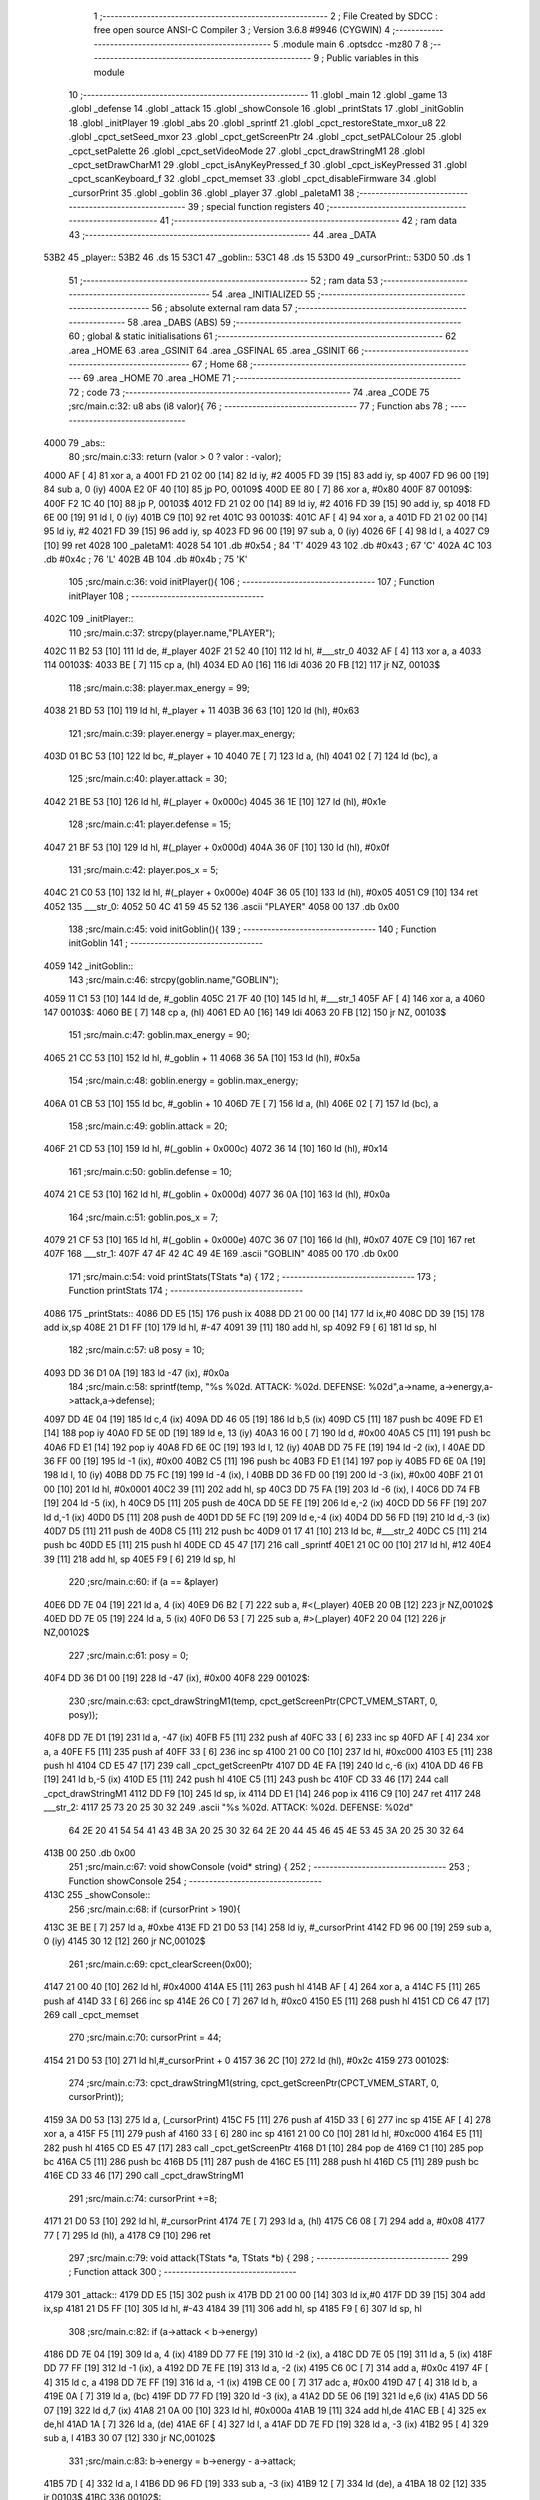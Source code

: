                               1 ;--------------------------------------------------------
                              2 ; File Created by SDCC : free open source ANSI-C Compiler
                              3 ; Version 3.6.8 #9946 (CYGWIN)
                              4 ;--------------------------------------------------------
                              5 	.module main
                              6 	.optsdcc -mz80
                              7 	
                              8 ;--------------------------------------------------------
                              9 ; Public variables in this module
                             10 ;--------------------------------------------------------
                             11 	.globl _main
                             12 	.globl _game
                             13 	.globl _defense
                             14 	.globl _attack
                             15 	.globl _showConsole
                             16 	.globl _printStats
                             17 	.globl _initGoblin
                             18 	.globl _initPlayer
                             19 	.globl _abs
                             20 	.globl _sprintf
                             21 	.globl _cpct_restoreState_mxor_u8
                             22 	.globl _cpct_setSeed_mxor
                             23 	.globl _cpct_getScreenPtr
                             24 	.globl _cpct_setPALColour
                             25 	.globl _cpct_setPalette
                             26 	.globl _cpct_setVideoMode
                             27 	.globl _cpct_drawStringM1
                             28 	.globl _cpct_setDrawCharM1
                             29 	.globl _cpct_isAnyKeyPressed_f
                             30 	.globl _cpct_isKeyPressed
                             31 	.globl _cpct_scanKeyboard_f
                             32 	.globl _cpct_memset
                             33 	.globl _cpct_disableFirmware
                             34 	.globl _cursorPrint
                             35 	.globl _goblin
                             36 	.globl _player
                             37 	.globl _paletaM1
                             38 ;--------------------------------------------------------
                             39 ; special function registers
                             40 ;--------------------------------------------------------
                             41 ;--------------------------------------------------------
                             42 ; ram data
                             43 ;--------------------------------------------------------
                             44 	.area _DATA
   53B2                      45 _player::
   53B2                      46 	.ds 15
   53C1                      47 _goblin::
   53C1                      48 	.ds 15
   53D0                      49 _cursorPrint::
   53D0                      50 	.ds 1
                             51 ;--------------------------------------------------------
                             52 ; ram data
                             53 ;--------------------------------------------------------
                             54 	.area _INITIALIZED
                             55 ;--------------------------------------------------------
                             56 ; absolute external ram data
                             57 ;--------------------------------------------------------
                             58 	.area _DABS (ABS)
                             59 ;--------------------------------------------------------
                             60 ; global & static initialisations
                             61 ;--------------------------------------------------------
                             62 	.area _HOME
                             63 	.area _GSINIT
                             64 	.area _GSFINAL
                             65 	.area _GSINIT
                             66 ;--------------------------------------------------------
                             67 ; Home
                             68 ;--------------------------------------------------------
                             69 	.area _HOME
                             70 	.area _HOME
                             71 ;--------------------------------------------------------
                             72 ; code
                             73 ;--------------------------------------------------------
                             74 	.area _CODE
                             75 ;src/main.c:32: u8 abs (i8 valor){
                             76 ;	---------------------------------
                             77 ; Function abs
                             78 ; ---------------------------------
   4000                      79 _abs::
                             80 ;src/main.c:33: return (valor > 0 ? valor : -valor);
   4000 AF            [ 4]   81 	xor	a, a
   4001 FD 21 02 00   [14]   82 	ld	iy, #2
   4005 FD 39         [15]   83 	add	iy, sp
   4007 FD 96 00      [19]   84 	sub	a, 0 (iy)
   400A E2 0F 40      [10]   85 	jp	PO, 00109$
   400D EE 80         [ 7]   86 	xor	a, #0x80
   400F                      87 00109$:
   400F F2 1C 40      [10]   88 	jp	P, 00103$
   4012 FD 21 02 00   [14]   89 	ld	iy, #2
   4016 FD 39         [15]   90 	add	iy, sp
   4018 FD 6E 00      [19]   91 	ld	l, 0 (iy)
   401B C9            [10]   92 	ret
   401C                      93 00103$:
   401C AF            [ 4]   94 	xor	a, a
   401D FD 21 02 00   [14]   95 	ld	iy, #2
   4021 FD 39         [15]   96 	add	iy, sp
   4023 FD 96 00      [19]   97 	sub	a, 0 (iy)
   4026 6F            [ 4]   98 	ld	l, a
   4027 C9            [10]   99 	ret
   4028                     100 _paletaM1:
   4028 54                  101 	.db #0x54	; 84	'T'
   4029 43                  102 	.db #0x43	; 67	'C'
   402A 4C                  103 	.db #0x4c	; 76	'L'
   402B 4B                  104 	.db #0x4b	; 75	'K'
                            105 ;src/main.c:36: void initPlayer(){
                            106 ;	---------------------------------
                            107 ; Function initPlayer
                            108 ; ---------------------------------
   402C                     109 _initPlayer::
                            110 ;src/main.c:37: strcpy(player.name,"PLAYER");
   402C 11 B2 53      [10]  111 	ld	de, #_player
   402F 21 52 40      [10]  112 	ld	hl, #___str_0
   4032 AF            [ 4]  113 	xor	a, a
   4033                     114 00103$:
   4033 BE            [ 7]  115 	cp	a, (hl)
   4034 ED A0         [16]  116 	ldi
   4036 20 FB         [12]  117 	jr	NZ, 00103$
                            118 ;src/main.c:38: player.max_energy = 99;
   4038 21 BD 53      [10]  119 	ld	hl, #_player + 11
   403B 36 63         [10]  120 	ld	(hl), #0x63
                            121 ;src/main.c:39: player.energy = player.max_energy;
   403D 01 BC 53      [10]  122 	ld	bc, #_player + 10
   4040 7E            [ 7]  123 	ld	a, (hl)
   4041 02            [ 7]  124 	ld	(bc), a
                            125 ;src/main.c:40: player.attack = 30;
   4042 21 BE 53      [10]  126 	ld	hl, #(_player + 0x000c)
   4045 36 1E         [10]  127 	ld	(hl), #0x1e
                            128 ;src/main.c:41: player.defense = 15;
   4047 21 BF 53      [10]  129 	ld	hl, #(_player + 0x000d)
   404A 36 0F         [10]  130 	ld	(hl), #0x0f
                            131 ;src/main.c:42: player.pos_x = 5;
   404C 21 C0 53      [10]  132 	ld	hl, #(_player + 0x000e)
   404F 36 05         [10]  133 	ld	(hl), #0x05
   4051 C9            [10]  134 	ret
   4052                     135 ___str_0:
   4052 50 4C 41 59 45 52   136 	.ascii "PLAYER"
   4058 00                  137 	.db 0x00
                            138 ;src/main.c:45: void initGoblin(){
                            139 ;	---------------------------------
                            140 ; Function initGoblin
                            141 ; ---------------------------------
   4059                     142 _initGoblin::
                            143 ;src/main.c:46: strcpy(goblin.name,"GOBLIN");
   4059 11 C1 53      [10]  144 	ld	de, #_goblin
   405C 21 7F 40      [10]  145 	ld	hl, #___str_1
   405F AF            [ 4]  146 	xor	a, a
   4060                     147 00103$:
   4060 BE            [ 7]  148 	cp	a, (hl)
   4061 ED A0         [16]  149 	ldi
   4063 20 FB         [12]  150 	jr	NZ, 00103$
                            151 ;src/main.c:47: goblin.max_energy = 90;
   4065 21 CC 53      [10]  152 	ld	hl, #_goblin + 11
   4068 36 5A         [10]  153 	ld	(hl), #0x5a
                            154 ;src/main.c:48: goblin.energy = goblin.max_energy;
   406A 01 CB 53      [10]  155 	ld	bc, #_goblin + 10
   406D 7E            [ 7]  156 	ld	a, (hl)
   406E 02            [ 7]  157 	ld	(bc), a
                            158 ;src/main.c:49: goblin.attack = 20;
   406F 21 CD 53      [10]  159 	ld	hl, #(_goblin + 0x000c)
   4072 36 14         [10]  160 	ld	(hl), #0x14
                            161 ;src/main.c:50: goblin.defense = 10;
   4074 21 CE 53      [10]  162 	ld	hl, #(_goblin + 0x000d)
   4077 36 0A         [10]  163 	ld	(hl), #0x0a
                            164 ;src/main.c:51: goblin.pos_x = 7;
   4079 21 CF 53      [10]  165 	ld	hl, #(_goblin + 0x000e)
   407C 36 07         [10]  166 	ld	(hl), #0x07
   407E C9            [10]  167 	ret
   407F                     168 ___str_1:
   407F 47 4F 42 4C 49 4E   169 	.ascii "GOBLIN"
   4085 00                  170 	.db 0x00
                            171 ;src/main.c:54: void printStats(TStats *a) {
                            172 ;	---------------------------------
                            173 ; Function printStats
                            174 ; ---------------------------------
   4086                     175 _printStats::
   4086 DD E5         [15]  176 	push	ix
   4088 DD 21 00 00   [14]  177 	ld	ix,#0
   408C DD 39         [15]  178 	add	ix,sp
   408E 21 D1 FF      [10]  179 	ld	hl, #-47
   4091 39            [11]  180 	add	hl, sp
   4092 F9            [ 6]  181 	ld	sp, hl
                            182 ;src/main.c:57: u8 posy = 10;
   4093 DD 36 D1 0A   [19]  183 	ld	-47 (ix), #0x0a
                            184 ;src/main.c:58: sprintf(temp, "%s %02d. ATTACK: %02d. DEFENSE: %02d",a->name, a->energy,a->attack,a->defense);
   4097 DD 4E 04      [19]  185 	ld	c,4 (ix)
   409A DD 46 05      [19]  186 	ld	b,5 (ix)
   409D C5            [11]  187 	push	bc
   409E FD E1         [14]  188 	pop	iy
   40A0 FD 5E 0D      [19]  189 	ld	e, 13 (iy)
   40A3 16 00         [ 7]  190 	ld	d, #0x00
   40A5 C5            [11]  191 	push	bc
   40A6 FD E1         [14]  192 	pop	iy
   40A8 FD 6E 0C      [19]  193 	ld	l, 12 (iy)
   40AB DD 75 FE      [19]  194 	ld	-2 (ix), l
   40AE DD 36 FF 00   [19]  195 	ld	-1 (ix), #0x00
   40B2 C5            [11]  196 	push	bc
   40B3 FD E1         [14]  197 	pop	iy
   40B5 FD 6E 0A      [19]  198 	ld	l, 10 (iy)
   40B8 DD 75 FC      [19]  199 	ld	-4 (ix), l
   40BB DD 36 FD 00   [19]  200 	ld	-3 (ix), #0x00
   40BF 21 01 00      [10]  201 	ld	hl, #0x0001
   40C2 39            [11]  202 	add	hl, sp
   40C3 DD 75 FA      [19]  203 	ld	-6 (ix), l
   40C6 DD 74 FB      [19]  204 	ld	-5 (ix), h
   40C9 D5            [11]  205 	push	de
   40CA DD 5E FE      [19]  206 	ld	e,-2 (ix)
   40CD DD 56 FF      [19]  207 	ld	d,-1 (ix)
   40D0 D5            [11]  208 	push	de
   40D1 DD 5E FC      [19]  209 	ld	e,-4 (ix)
   40D4 DD 56 FD      [19]  210 	ld	d,-3 (ix)
   40D7 D5            [11]  211 	push	de
   40D8 C5            [11]  212 	push	bc
   40D9 01 17 41      [10]  213 	ld	bc, #___str_2
   40DC C5            [11]  214 	push	bc
   40DD E5            [11]  215 	push	hl
   40DE CD 45 47      [17]  216 	call	_sprintf
   40E1 21 0C 00      [10]  217 	ld	hl, #12
   40E4 39            [11]  218 	add	hl, sp
   40E5 F9            [ 6]  219 	ld	sp, hl
                            220 ;src/main.c:60: if (a == &player) 
   40E6 DD 7E 04      [19]  221 	ld	a, 4 (ix)
   40E9 D6 B2         [ 7]  222 	sub	a, #<(_player)
   40EB 20 0B         [12]  223 	jr	NZ,00102$
   40ED DD 7E 05      [19]  224 	ld	a, 5 (ix)
   40F0 D6 53         [ 7]  225 	sub	a, #>(_player)
   40F2 20 04         [12]  226 	jr	NZ,00102$
                            227 ;src/main.c:61: posy = 0;
   40F4 DD 36 D1 00   [19]  228 	ld	-47 (ix), #0x00
   40F8                     229 00102$:
                            230 ;src/main.c:63: cpct_drawStringM1(temp, cpct_getScreenPtr(CPCT_VMEM_START, 0, posy));
   40F8 DD 7E D1      [19]  231 	ld	a, -47 (ix)
   40FB F5            [11]  232 	push	af
   40FC 33            [ 6]  233 	inc	sp
   40FD AF            [ 4]  234 	xor	a, a
   40FE F5            [11]  235 	push	af
   40FF 33            [ 6]  236 	inc	sp
   4100 21 00 C0      [10]  237 	ld	hl, #0xc000
   4103 E5            [11]  238 	push	hl
   4104 CD E5 47      [17]  239 	call	_cpct_getScreenPtr
   4107 DD 4E FA      [19]  240 	ld	c,-6 (ix)
   410A DD 46 FB      [19]  241 	ld	b,-5 (ix)
   410D E5            [11]  242 	push	hl
   410E C5            [11]  243 	push	bc
   410F CD 33 46      [17]  244 	call	_cpct_drawStringM1
   4112 DD F9         [10]  245 	ld	sp, ix
   4114 DD E1         [14]  246 	pop	ix
   4116 C9            [10]  247 	ret
   4117                     248 ___str_2:
   4117 25 73 20 25 30 32   249 	.ascii "%s %02d. ATTACK: %02d. DEFENSE: %02d"
        64 2E 20 41 54 54
        41 43 4B 3A 20 25
        30 32 64 2E 20 44
        45 46 45 4E 53 45
        3A 20 25 30 32 64
   413B 00                  250 	.db 0x00
                            251 ;src/main.c:67: void showConsole  (void* string) {
                            252 ;	---------------------------------
                            253 ; Function showConsole
                            254 ; ---------------------------------
   413C                     255 _showConsole::
                            256 ;src/main.c:68: if (cursorPrint > 190){
   413C 3E BE         [ 7]  257 	ld	a, #0xbe
   413E FD 21 D0 53   [14]  258 	ld	iy, #_cursorPrint
   4142 FD 96 00      [19]  259 	sub	a, 0 (iy)
   4145 30 12         [12]  260 	jr	NC,00102$
                            261 ;src/main.c:69: cpct_clearScreen(0x00);
   4147 21 00 40      [10]  262 	ld	hl, #0x4000
   414A E5            [11]  263 	push	hl
   414B AF            [ 4]  264 	xor	a, a
   414C F5            [11]  265 	push	af
   414D 33            [ 6]  266 	inc	sp
   414E 26 C0         [ 7]  267 	ld	h, #0xc0
   4150 E5            [11]  268 	push	hl
   4151 CD C6 47      [17]  269 	call	_cpct_memset
                            270 ;src/main.c:70: cursorPrint = 44;
   4154 21 D0 53      [10]  271 	ld	hl,#_cursorPrint + 0
   4157 36 2C         [10]  272 	ld	(hl), #0x2c
   4159                     273 00102$:
                            274 ;src/main.c:73: cpct_drawStringM1(string, cpct_getScreenPtr(CPCT_VMEM_START, 0, cursorPrint));
   4159 3A D0 53      [13]  275 	ld	a, (_cursorPrint)
   415C F5            [11]  276 	push	af
   415D 33            [ 6]  277 	inc	sp
   415E AF            [ 4]  278 	xor	a, a
   415F F5            [11]  279 	push	af
   4160 33            [ 6]  280 	inc	sp
   4161 21 00 C0      [10]  281 	ld	hl, #0xc000
   4164 E5            [11]  282 	push	hl
   4165 CD E5 47      [17]  283 	call	_cpct_getScreenPtr
   4168 D1            [10]  284 	pop	de
   4169 C1            [10]  285 	pop	bc
   416A C5            [11]  286 	push	bc
   416B D5            [11]  287 	push	de
   416C E5            [11]  288 	push	hl
   416D C5            [11]  289 	push	bc
   416E CD 33 46      [17]  290 	call	_cpct_drawStringM1
                            291 ;src/main.c:74: cursorPrint +=8;
   4171 21 D0 53      [10]  292 	ld	hl, #_cursorPrint
   4174 7E            [ 7]  293 	ld	a, (hl)
   4175 C6 08         [ 7]  294 	add	a, #0x08
   4177 77            [ 7]  295 	ld	(hl), a
   4178 C9            [10]  296 	ret
                            297 ;src/main.c:79: void attack(TStats *a, TStats *b) {
                            298 ;	---------------------------------
                            299 ; Function attack
                            300 ; ---------------------------------
   4179                     301 _attack::
   4179 DD E5         [15]  302 	push	ix
   417B DD 21 00 00   [14]  303 	ld	ix,#0
   417F DD 39         [15]  304 	add	ix,sp
   4181 21 D5 FF      [10]  305 	ld	hl, #-43
   4184 39            [11]  306 	add	hl, sp
   4185 F9            [ 6]  307 	ld	sp, hl
                            308 ;src/main.c:82: if (a->attack < b->energy) 
   4186 DD 7E 04      [19]  309 	ld	a, 4 (ix)
   4189 DD 77 FE      [19]  310 	ld	-2 (ix), a
   418C DD 7E 05      [19]  311 	ld	a, 5 (ix)
   418F DD 77 FF      [19]  312 	ld	-1 (ix), a
   4192 DD 7E FE      [19]  313 	ld	a, -2 (ix)
   4195 C6 0C         [ 7]  314 	add	a, #0x0c
   4197 4F            [ 4]  315 	ld	c, a
   4198 DD 7E FF      [19]  316 	ld	a, -1 (ix)
   419B CE 00         [ 7]  317 	adc	a, #0x00
   419D 47            [ 4]  318 	ld	b, a
   419E 0A            [ 7]  319 	ld	a, (bc)
   419F DD 77 FD      [19]  320 	ld	-3 (ix), a
   41A2 DD 5E 06      [19]  321 	ld	e,6 (ix)
   41A5 DD 56 07      [19]  322 	ld	d,7 (ix)
   41A8 21 0A 00      [10]  323 	ld	hl, #0x000a
   41AB 19            [11]  324 	add	hl,de
   41AC EB            [ 4]  325 	ex	de,hl
   41AD 1A            [ 7]  326 	ld	a, (de)
   41AE 6F            [ 4]  327 	ld	l, a
   41AF DD 7E FD      [19]  328 	ld	a, -3 (ix)
   41B2 95            [ 4]  329 	sub	a, l
   41B3 30 07         [12]  330 	jr	NC,00102$
                            331 ;src/main.c:83: b->energy = b->energy - a->attack;
   41B5 7D            [ 4]  332 	ld	a, l
   41B6 DD 96 FD      [19]  333 	sub	a, -3 (ix)
   41B9 12            [ 7]  334 	ld	(de), a
   41BA 18 02         [12]  335 	jr	00103$
   41BC                     336 00102$:
                            337 ;src/main.c:85: b->energy = 0;
   41BC AF            [ 4]  338 	xor	a, a
   41BD 12            [ 7]  339 	ld	(de), a
   41BE                     340 00103$:
                            341 ;src/main.c:87: sprintf(temp, "%s attacks %02d.",a->name, a->attack);
   41BE 0A            [ 7]  342 	ld	a, (bc)
   41BF 4F            [ 4]  343 	ld	c, a
   41C0 06 00         [ 7]  344 	ld	b, #0x00
   41C2 21 00 00      [10]  345 	ld	hl, #0x0000
   41C5 39            [11]  346 	add	hl, sp
   41C6 5D            [ 4]  347 	ld	e, l
   41C7 54            [ 4]  348 	ld	d, h
   41C8 E5            [11]  349 	push	hl
   41C9 C5            [11]  350 	push	bc
   41CA DD 4E FE      [19]  351 	ld	c,-2 (ix)
   41CD DD 46 FF      [19]  352 	ld	b,-1 (ix)
   41D0 C5            [11]  353 	push	bc
   41D1 01 F4 41      [10]  354 	ld	bc, #___str_3
   41D4 C5            [11]  355 	push	bc
   41D5 D5            [11]  356 	push	de
   41D6 CD 45 47      [17]  357 	call	_sprintf
   41D9 21 08 00      [10]  358 	ld	hl, #8
   41DC 39            [11]  359 	add	hl, sp
   41DD F9            [ 6]  360 	ld	sp, hl
   41DE 01 02 00      [10]  361 	ld	bc, #0x0002
   41E1 C5            [11]  362 	push	bc
   41E2 CD 05 48      [17]  363 	call	_cpct_setDrawCharM1
   41E5 CD 3C 41      [17]  364 	call	_showConsole
                            365 ;src/main.c:91: cpct_setDrawCharM1(3, 0);
   41E8 21 03 00      [10]  366 	ld	hl, #0x0003
   41EB E3            [19]  367 	ex	(sp),hl
   41EC CD 05 48      [17]  368 	call	_cpct_setDrawCharM1
   41EF DD F9         [10]  369 	ld	sp, ix
   41F1 DD E1         [14]  370 	pop	ix
   41F3 C9            [10]  371 	ret
   41F4                     372 ___str_3:
   41F4 25 73 20 61 74 74   373 	.ascii "%s attacks %02d."
        61 63 6B 73 20 25
        30 32 64 2E
   4204 00                  374 	.db 0x00
                            375 ;src/main.c:94: void defense(TStats *a) {
                            376 ;	---------------------------------
                            377 ; Function defense
                            378 ; ---------------------------------
   4205                     379 _defense::
   4205 DD E5         [15]  380 	push	ix
   4207 DD 21 00 00   [14]  381 	ld	ix,#0
   420B DD 39         [15]  382 	add	ix,sp
   420D 21 D5 FF      [10]  383 	ld	hl, #-43
   4210 39            [11]  384 	add	hl, sp
   4211 F9            [ 6]  385 	ld	sp, hl
                            386 ;src/main.c:97: healed = 0;
   4212 DD 36 D5 00   [19]  387 	ld	-43 (ix), #0x00
                            388 ;src/main.c:98: if (a->energy + a->defense < a->max_energy)
   4216 DD 4E 04      [19]  389 	ld	c,4 (ix)
   4219 DD 46 05      [19]  390 	ld	b,5 (ix)
   421C FD 21 0A 00   [14]  391 	ld	iy, #0x000a
   4220 FD 09         [15]  392 	add	iy, bc
   4222 FD 7E 00      [19]  393 	ld	a, 0 (iy)
   4225 DD 77 FF      [19]  394 	ld	-1 (ix), a
   4228 5F            [ 4]  395 	ld	e, a
   4229 16 00         [ 7]  396 	ld	d, #0x00
   422B 69            [ 4]  397 	ld	l, c
   422C 60            [ 4]  398 	ld	h, b
   422D C5            [11]  399 	push	bc
   422E 01 0D 00      [10]  400 	ld	bc, #0x000d
   4231 09            [11]  401 	add	hl, bc
   4232 C1            [10]  402 	pop	bc
   4233 7E            [ 7]  403 	ld	a, (hl)
   4234 DD 77 FE      [19]  404 	ld	-2 (ix), a
   4237 6F            [ 4]  405 	ld	l, a
   4238 26 00         [ 7]  406 	ld	h, #0x00
   423A 19            [11]  407 	add	hl,de
   423B EB            [ 4]  408 	ex	de,hl
   423C 69            [ 4]  409 	ld	l, c
   423D 60            [ 4]  410 	ld	h, b
   423E C5            [11]  411 	push	bc
   423F 01 0B 00      [10]  412 	ld	bc, #0x000b
   4242 09            [11]  413 	add	hl, bc
   4243 C1            [10]  414 	pop	bc
   4244 6E            [ 7]  415 	ld	l, (hl)
   4245 26 00         [ 7]  416 	ld	h, #0x00
   4247 7B            [ 4]  417 	ld	a, e
   4248 95            [ 4]  418 	sub	a, l
   4249 7A            [ 4]  419 	ld	a, d
   424A 9C            [ 4]  420 	sbc	a, h
   424B E2 50 42      [10]  421 	jp	PO, 00109$
   424E EE 80         [ 7]  422 	xor	a, #0x80
   4250                     423 00109$:
   4250 F2 59 42      [10]  424 	jp	P, 00102$
                            425 ;src/main.c:99: healed = a->defense;
   4253 DD 5E FE      [19]  426 	ld	e, -2 (ix)
   4256 DD 73 D5      [19]  427 	ld	-43 (ix), e
   4259                     428 00102$:
                            429 ;src/main.c:101: a->energy = a->energy + healed;
   4259 DD 7E FF      [19]  430 	ld	a, -1 (ix)
   425C DD 86 D5      [19]  431 	add	a, -43 (ix)
   425F FD 77 00      [19]  432 	ld	0 (iy), a
                            433 ;src/main.c:103: sprintf(temp, "%s heals %02d.",a->name, healed);
   4262 DD 5E D5      [19]  434 	ld	e, -43 (ix)
   4265 16 00         [ 7]  435 	ld	d, #0x00
   4267 21 01 00      [10]  436 	ld	hl, #0x0001
   426A 39            [11]  437 	add	hl, sp
   426B E5            [11]  438 	push	hl
   426C FD E1         [14]  439 	pop	iy
   426E E5            [11]  440 	push	hl
   426F D5            [11]  441 	push	de
   4270 C5            [11]  442 	push	bc
   4271 01 95 42      [10]  443 	ld	bc, #___str_4
   4274 C5            [11]  444 	push	bc
   4275 FD E5         [15]  445 	push	iy
   4277 CD 45 47      [17]  446 	call	_sprintf
   427A 21 08 00      [10]  447 	ld	hl, #8
   427D 39            [11]  448 	add	hl, sp
   427E F9            [ 6]  449 	ld	sp, hl
   427F 01 01 00      [10]  450 	ld	bc, #0x0001
   4282 C5            [11]  451 	push	bc
   4283 CD 05 48      [17]  452 	call	_cpct_setDrawCharM1
   4286 CD 3C 41      [17]  453 	call	_showConsole
                            454 ;src/main.c:107: cpct_setDrawCharM1(3, 0);
   4289 21 03 00      [10]  455 	ld	hl, #0x0003
   428C E3            [19]  456 	ex	(sp),hl
   428D CD 05 48      [17]  457 	call	_cpct_setDrawCharM1
   4290 DD F9         [10]  458 	ld	sp, ix
   4292 DD E1         [14]  459 	pop	ix
   4294 C9            [10]  460 	ret
   4295                     461 ___str_4:
   4295 25 73 20 68 65 61   462 	.ascii "%s heals %02d."
        6C 73 20 25 30 32
        64 2E
   42A3 00                  463 	.db 0x00
                            464 ;src/main.c:111: void game(){
                            465 ;	---------------------------------
                            466 ; Function game
                            467 ; ---------------------------------
   42A4                     468 _game::
   42A4 DD E5         [15]  469 	push	ix
   42A6 DD 21 00 00   [14]  470 	ld	ix,#0
   42AA DD 39         [15]  471 	add	ix,sp
   42AC 3B            [ 6]  472 	dec	sp
                            473 ;src/main.c:112: while (player.energy) {
   42AD                     474 00134$:
   42AD 3A BC 53      [13]  475 	ld	a,(#(_player + 0x000a) + 0)
   42B0 B7            [ 4]  476 	or	a, a
   42B1 CA 5C 44      [10]  477 	jp	Z, 00137$
                            478 ;src/main.c:113: cpct_clearScreen(0x00);
   42B4 21 00 40      [10]  479 	ld	hl, #0x4000
   42B7 E5            [11]  480 	push	hl
   42B8 AF            [ 4]  481 	xor	a, a
   42B9 F5            [11]  482 	push	af
   42BA 33            [ 6]  483 	inc	sp
   42BB 26 C0         [ 7]  484 	ld	h, #0xc0
   42BD E5            [11]  485 	push	hl
   42BE CD C6 47      [17]  486 	call	_cpct_memset
                            487 ;src/main.c:114: cursorPrint = 44;
   42C1 21 D0 53      [10]  488 	ld	hl,#_cursorPrint + 0
   42C4 36 2C         [10]  489 	ld	(hl), #0x2c
                            490 ;src/main.c:115: if (!goblin.energy) {
   42C6 3A CB 53      [13]  491 	ld	a, (#(_goblin + 0x000a) + 0)
   42C9 B7            [ 4]  492 	or	a, a
   42CA 20 0B         [12]  493 	jr	NZ,00102$
                            494 ;src/main.c:116: initGoblin();
   42CC CD 59 40      [17]  495 	call	_initGoblin
                            496 ;src/main.c:117: showConsole("A GOBLIN APPEARS.");
   42CF 21 60 44      [10]  497 	ld	hl, #___str_5
   42D2 E5            [11]  498 	push	hl
   42D3 CD 3C 41      [17]  499 	call	_showConsole
   42D6 F1            [10]  500 	pop	af
   42D7                     501 00102$:
                            502 ;src/main.c:121: printStats(&player);
   42D7 21 B2 53      [10]  503 	ld	hl, #_player
   42DA E5            [11]  504 	push	hl
   42DB CD 86 40      [17]  505 	call	_printStats
                            506 ;src/main.c:122: printStats(&goblin);
   42DE 21 C1 53      [10]  507 	ld	hl, #_goblin
   42E1 E3            [19]  508 	ex	(sp),hl
   42E2 CD 86 40      [17]  509 	call	_printStats
   42E5 F1            [10]  510 	pop	af
                            511 ;src/main.c:123: cpct_drawStringM1("========================================", cpct_getScreenPtr(CPCT_VMEM_START, 0, 36));
   42E6 21 00 24      [10]  512 	ld	hl, #0x2400
   42E9 E5            [11]  513 	push	hl
   42EA 26 C0         [ 7]  514 	ld	h, #0xc0
   42EC E5            [11]  515 	push	hl
   42ED CD E5 47      [17]  516 	call	_cpct_getScreenPtr
   42F0 E5            [11]  517 	push	hl
   42F1 21 72 44      [10]  518 	ld	hl, #___str_6
   42F4 E5            [11]  519 	push	hl
   42F5 CD 33 46      [17]  520 	call	_cpct_drawStringM1
                            521 ;src/main.c:126: cpct_drawStringM1("@", cpct_getScreenPtr(CPCT_VMEM_START, (player.pos_x)*2, 28));
   42F8 3A C0 53      [13]  522 	ld	a, (#(_player + 0x000e) + 0)
   42FB 87            [ 4]  523 	add	a, a
   42FC 47            [ 4]  524 	ld	b, a
   42FD 3E 1C         [ 7]  525 	ld	a, #0x1c
   42FF F5            [11]  526 	push	af
   4300 33            [ 6]  527 	inc	sp
   4301 C5            [11]  528 	push	bc
   4302 33            [ 6]  529 	inc	sp
   4303 21 00 C0      [10]  530 	ld	hl, #0xc000
   4306 E5            [11]  531 	push	hl
   4307 CD E5 47      [17]  532 	call	_cpct_getScreenPtr
   430A E5            [11]  533 	push	hl
   430B 21 9B 44      [10]  534 	ld	hl, #___str_7
   430E E5            [11]  535 	push	hl
   430F CD 33 46      [17]  536 	call	_cpct_drawStringM1
                            537 ;src/main.c:128: cpct_drawStringM1("G", cpct_getScreenPtr(CPCT_VMEM_START, (goblin.pos_x)*2, 28));
   4312 3A CF 53      [13]  538 	ld	a, (#(_goblin + 0x000e) + 0)
   4315 87            [ 4]  539 	add	a, a
   4316 47            [ 4]  540 	ld	b, a
   4317 3E 1C         [ 7]  541 	ld	a, #0x1c
   4319 F5            [11]  542 	push	af
   431A 33            [ 6]  543 	inc	sp
   431B C5            [11]  544 	push	bc
   431C 33            [ 6]  545 	inc	sp
   431D 21 00 C0      [10]  546 	ld	hl, #0xc000
   4320 E5            [11]  547 	push	hl
   4321 CD E5 47      [17]  548 	call	_cpct_getScreenPtr
   4324 E5            [11]  549 	push	hl
   4325 21 9D 44      [10]  550 	ld	hl, #___str_8
   4328 E5            [11]  551 	push	hl
   4329 CD 33 46      [17]  552 	call	_cpct_drawStringM1
                            553 ;src/main.c:133: showConsole("ACTION (O/P/D)?");
   432C 21 9F 44      [10]  554 	ld	hl, #___str_9
   432F E5            [11]  555 	push	hl
   4330 CD 3C 41      [17]  556 	call	_showConsole
   4333 F1            [10]  557 	pop	af
                            558 ;src/main.c:134: do 
   4334                     559 00105$:
                            560 ;src/main.c:135: cpct_scanKeyboard_f();
   4334 CD BD 45      [17]  561 	call	_cpct_scanKeyboard_f
                            562 ;src/main.c:136: while (!cpct_isKeyPressed(Key_O) && !cpct_isKeyPressed(Key_P) && !cpct_isKeyPressed(Key_D));
   4337 21 04 04      [10]  563 	ld	hl, #0x0404
   433A CD B1 45      [17]  564 	call	_cpct_isKeyPressed
   433D 7D            [ 4]  565 	ld	a, l
   433E B7            [ 4]  566 	or	a, a
   433F 20 14         [12]  567 	jr	NZ,00107$
   4341 21 03 08      [10]  568 	ld	hl, #0x0803
   4344 CD B1 45      [17]  569 	call	_cpct_isKeyPressed
   4347 7D            [ 4]  570 	ld	a, l
   4348 B7            [ 4]  571 	or	a, a
   4349 20 0A         [12]  572 	jr	NZ,00107$
   434B 21 07 20      [10]  573 	ld	hl, #0x2007
   434E CD B1 45      [17]  574 	call	_cpct_isKeyPressed
   4351 7D            [ 4]  575 	ld	a, l
   4352 B7            [ 4]  576 	or	a, a
   4353 28 DF         [12]  577 	jr	Z,00105$
   4355                     578 00107$:
                            579 ;src/main.c:139: cpct_drawStringM1(" ", cpct_getScreenPtr(CPCT_VMEM_START, (player.pos_x)*2, 28));
   4355 3A C0 53      [13]  580 	ld	a, (#(_player + 0x000e) + 0)
   4358 87            [ 4]  581 	add	a, a
   4359 47            [ 4]  582 	ld	b, a
   435A 3E 1C         [ 7]  583 	ld	a, #0x1c
   435C F5            [11]  584 	push	af
   435D 33            [ 6]  585 	inc	sp
   435E C5            [11]  586 	push	bc
   435F 33            [ 6]  587 	inc	sp
   4360 21 00 C0      [10]  588 	ld	hl, #0xc000
   4363 E5            [11]  589 	push	hl
   4364 CD E5 47      [17]  590 	call	_cpct_getScreenPtr
   4367 E5            [11]  591 	push	hl
   4368 21 AF 44      [10]  592 	ld	hl, #___str_10
   436B E5            [11]  593 	push	hl
   436C CD 33 46      [17]  594 	call	_cpct_drawStringM1
                            595 ;src/main.c:141: if (cpct_isKeyPressed(Key_O)) {
   436F 21 04 04      [10]  596 	ld	hl, #0x0404
   4372 CD B1 45      [17]  597 	call	_cpct_isKeyPressed
   4375 7D            [ 4]  598 	ld	a, l
   4376 B7            [ 4]  599 	or	a, a
   4377 28 0E         [12]  600 	jr	Z,00111$
                            601 ;src/main.c:142: player.pos_x--;
   4379 3A C0 53      [13]  602 	ld	a, (#(_player + 0x000e) + 0)
   437C C6 FF         [ 7]  603 	add	a, #0xff
   437E 21 C0 53      [10]  604 	ld	hl, #(_player + 0x000e)
   4381 77            [ 7]  605 	ld	(hl), a
                            606 ;src/main.c:143: if (!player.pos_x)
   4382 B7            [ 4]  607 	or	a, a
   4383 20 02         [12]  608 	jr	NZ,00111$
                            609 ;src/main.c:144: player.pos_x = 1;
   4385 36 01         [10]  610 	ld	(hl), #0x01
   4387                     611 00111$:
                            612 ;src/main.c:147: if (cpct_isKeyPressed(Key_P)) {
   4387 21 03 08      [10]  613 	ld	hl, #0x0803
   438A CD B1 45      [17]  614 	call	_cpct_isKeyPressed
   438D 7D            [ 4]  615 	ld	a, l
   438E B7            [ 4]  616 	or	a, a
   438F 28 35         [12]  617 	jr	Z,00117$
                            618 ;src/main.c:148: player.pos_x++;
   4391 3A C0 53      [13]  619 	ld	a,(#(_player + 0x000e) + 0)
   4394 DD 77 FF      [19]  620 	ld	-1 (ix), a
   4397 DD 34 FF      [23]  621 	inc	-1 (ix)
   439A 21 C0 53      [10]  622 	ld	hl, #(_player + 0x000e)
   439D DD 7E FF      [19]  623 	ld	a, -1 (ix)
   43A0 77            [ 7]  624 	ld	(hl), a
                            625 ;src/main.c:149: if (player.pos_x == 40)
   43A1 DD 7E FF      [19]  626 	ld	a, -1 (ix)
   43A4 D6 28         [ 7]  627 	sub	a, #0x28
   43A6 20 02         [12]  628 	jr	NZ,00113$
                            629 ;src/main.c:150: player.pos_x = 39;
   43A8 36 27         [10]  630 	ld	(hl), #0x27
   43AA                     631 00113$:
                            632 ;src/main.c:126: cpct_drawStringM1("@", cpct_getScreenPtr(CPCT_VMEM_START, (player.pos_x)*2, 28));
   43AA 21 C0 53      [10]  633 	ld	hl, #(_player + 0x000e) + 0
   43AD 4E            [ 7]  634 	ld	c, (hl)
                            635 ;src/main.c:151: if (player.pos_x == goblin.pos_x) {
   43AE 3A CF 53      [13]  636 	ld	a, (#(_goblin + 0x000e) + 0)
   43B1 91            [ 4]  637 	sub	a, c
   43B2 20 12         [12]  638 	jr	NZ,00117$
                            639 ;src/main.c:152: player.pos_x--;
   43B4 0D            [ 4]  640 	dec	c
   43B5 21 C0 53      [10]  641 	ld	hl, #(_player + 0x000e)
   43B8 71            [ 7]  642 	ld	(hl), c
                            643 ;src/main.c:153: attack(&player, &goblin);
   43B9 21 C1 53      [10]  644 	ld	hl, #_goblin
   43BC E5            [11]  645 	push	hl
   43BD 21 B2 53      [10]  646 	ld	hl, #_player
   43C0 E5            [11]  647 	push	hl
   43C1 CD 79 41      [17]  648 	call	_attack
   43C4 F1            [10]  649 	pop	af
   43C5 F1            [10]  650 	pop	af
   43C6                     651 00117$:
                            652 ;src/main.c:158: if (cpct_isKeyPressed(Key_D)) {
   43C6 21 07 20      [10]  653 	ld	hl, #0x2007
   43C9 CD B1 45      [17]  654 	call	_cpct_isKeyPressed
   43CC 7D            [ 4]  655 	ld	a, l
   43CD B7            [ 4]  656 	or	a, a
   43CE 28 08         [12]  657 	jr	Z,00119$
                            658 ;src/main.c:159: defense(&player);
   43D0 21 B2 53      [10]  659 	ld	hl, #_player
   43D3 E5            [11]  660 	push	hl
   43D4 CD 05 42      [17]  661 	call	_defense
   43D7 F1            [10]  662 	pop	af
   43D8                     663 00119$:
                            664 ;src/main.c:163: cpct_drawStringM1("@", cpct_getScreenPtr(CPCT_VMEM_START, (player.pos_x)*2, 28));
   43D8 3A C0 53      [13]  665 	ld	a, (#(_player + 0x000e) + 0)
   43DB 87            [ 4]  666 	add	a, a
   43DC 47            [ 4]  667 	ld	b, a
   43DD 3E 1C         [ 7]  668 	ld	a, #0x1c
   43DF F5            [11]  669 	push	af
   43E0 33            [ 6]  670 	inc	sp
   43E1 C5            [11]  671 	push	bc
   43E2 33            [ 6]  672 	inc	sp
   43E3 21 00 C0      [10]  673 	ld	hl, #0xc000
   43E6 E5            [11]  674 	push	hl
   43E7 CD E5 47      [17]  675 	call	_cpct_getScreenPtr
   43EA E5            [11]  676 	push	hl
   43EB 21 9B 44      [10]  677 	ld	hl, #___str_7
   43EE E5            [11]  678 	push	hl
   43EF CD 33 46      [17]  679 	call	_cpct_drawStringM1
                            680 ;src/main.c:167: if (goblin.energy) {
   43F2 3A CB 53      [13]  681 	ld	a,(#(_goblin + 0x000a) + 0)
   43F5 B7            [ 4]  682 	or	a, a
   43F6 28 2D         [12]  683 	jr	Z,00124$
                            684 ;src/main.c:168: if (abs(goblin.pos_x - player.pos_x) == 1) //attack
   43F8 21 CF 53      [10]  685 	ld	hl, #(_goblin + 0x000e) + 0
   43FB 4E            [ 7]  686 	ld	c, (hl)
   43FC 21 C0 53      [10]  687 	ld	hl, #(_player + 0x000e) + 0
   43FF 46            [ 7]  688 	ld	b, (hl)
   4400 79            [ 4]  689 	ld	a, c
   4401 90            [ 4]  690 	sub	a, b
   4402 47            [ 4]  691 	ld	b, a
   4403 C5            [11]  692 	push	bc
   4404 33            [ 6]  693 	inc	sp
   4405 CD 00 40      [17]  694 	call	_abs
   4408 33            [ 6]  695 	inc	sp
   4409 2D            [ 4]  696 	dec	l
   440A 20 0F         [12]  697 	jr	NZ,00121$
                            698 ;src/main.c:169: attack(&goblin,&player);
   440C 21 B2 53      [10]  699 	ld	hl, #_player
   440F E5            [11]  700 	push	hl
   4410 21 C1 53      [10]  701 	ld	hl, #_goblin
   4413 E5            [11]  702 	push	hl
   4414 CD 79 41      [17]  703 	call	_attack
   4417 F1            [10]  704 	pop	af
   4418 F1            [10]  705 	pop	af
   4419 18 12         [12]  706 	jr	00125$
   441B                     707 00121$:
                            708 ;src/main.c:171: defense(&goblin);
   441B 21 C1 53      [10]  709 	ld	hl, #_goblin
   441E E5            [11]  710 	push	hl
   441F CD 05 42      [17]  711 	call	_defense
   4422 F1            [10]  712 	pop	af
   4423 18 08         [12]  713 	jr	00125$
   4425                     714 00124$:
                            715 ;src/main.c:173: showConsole("YOU KILLED THE GOBLIN.");
   4425 21 B1 44      [10]  716 	ld	hl, #___str_11
   4428 E5            [11]  717 	push	hl
   4429 CD 3C 41      [17]  718 	call	_showConsole
   442C F1            [10]  719 	pop	af
   442D                     720 00125$:
                            721 ;src/main.c:176: if (!player.energy){
   442D 3A BC 53      [13]  722 	ld	a, (#(_player + 0x000a) + 0)
   4430 B7            [ 4]  723 	or	a, a
   4431 20 08         [12]  724 	jr	NZ,00128$
                            725 ;src/main.c:177: showConsole("YOU DIED.");
   4433 21 C8 44      [10]  726 	ld	hl, #___str_12
   4436 E5            [11]  727 	push	hl
   4437 CD 3C 41      [17]  728 	call	_showConsole
   443A F1            [10]  729 	pop	af
                            730 ;src/main.c:180: while (cpct_isAnyKeyPressed_f ()) { //Asegurarnos que se ha dejado de pulsar la tecla anterior 
   443B                     731 00128$:
   443B CD AB 47      [17]  732 	call	_cpct_isAnyKeyPressed_f
   443E 7D            [ 4]  733 	ld	a, l
   443F B7            [ 4]  734 	or	a, a
   4440 28 05         [12]  735 	jr	Z,00130$
                            736 ;src/main.c:181: cpct_scanKeyboard_f();
   4442 CD BD 45      [17]  737 	call	_cpct_scanKeyboard_f
   4445 18 F4         [12]  738 	jr	00128$
   4447                     739 00130$:
                            740 ;src/main.c:184: showConsole("PRESS ANY KEY TO CONTINUE");
   4447 21 D2 44      [10]  741 	ld	hl, #___str_13
   444A E5            [11]  742 	push	hl
   444B CD 3C 41      [17]  743 	call	_showConsole
   444E F1            [10]  744 	pop	af
                            745 ;src/main.c:186: do 
   444F                     746 00131$:
                            747 ;src/main.c:187: cpct_scanKeyboard_f();
   444F CD BD 45      [17]  748 	call	_cpct_scanKeyboard_f
                            749 ;src/main.c:188: while (!cpct_isAnyKeyPressed_f());
   4452 CD AB 47      [17]  750 	call	_cpct_isAnyKeyPressed_f
   4455 7D            [ 4]  751 	ld	a, l
   4456 B7            [ 4]  752 	or	a, a
   4457 28 F6         [12]  753 	jr	Z,00131$
   4459 C3 AD 42      [10]  754 	jp	00134$
   445C                     755 00137$:
   445C 33            [ 6]  756 	inc	sp
   445D DD E1         [14]  757 	pop	ix
   445F C9            [10]  758 	ret
   4460                     759 ___str_5:
   4460 41 20 47 4F 42 4C   760 	.ascii "A GOBLIN APPEARS."
        49 4E 20 41 50 50
        45 41 52 53 2E
   4471 00                  761 	.db 0x00
   4472                     762 ___str_6:
   4472 3D 3D 3D 3D 3D 3D   763 	.ascii "========================================"
        3D 3D 3D 3D 3D 3D
        3D 3D 3D 3D 3D 3D
        3D 3D 3D 3D 3D 3D
        3D 3D 3D 3D 3D 3D
        3D 3D 3D 3D 3D 3D
        3D 3D 3D 3D
   449A 00                  764 	.db 0x00
   449B                     765 ___str_7:
   449B 40                  766 	.ascii "@"
   449C 00                  767 	.db 0x00
   449D                     768 ___str_8:
   449D 47                  769 	.ascii "G"
   449E 00                  770 	.db 0x00
   449F                     771 ___str_9:
   449F 41 43 54 49 4F 4E   772 	.ascii "ACTION (O/P/D)?"
        20 28 4F 2F 50 2F
        44 29 3F
   44AE 00                  773 	.db 0x00
   44AF                     774 ___str_10:
   44AF 20                  775 	.ascii " "
   44B0 00                  776 	.db 0x00
   44B1                     777 ___str_11:
   44B1 59 4F 55 20 4B 49   778 	.ascii "YOU KILLED THE GOBLIN."
        4C 4C 45 44 20 54
        48 45 20 47 4F 42
        4C 49 4E 2E
   44C7 00                  779 	.db 0x00
   44C8                     780 ___str_12:
   44C8 59 4F 55 20 44 49   781 	.ascii "YOU DIED."
        45 44 2E
   44D1 00                  782 	.db 0x00
   44D2                     783 ___str_13:
   44D2 50 52 45 53 53 20   784 	.ascii "PRESS ANY KEY TO CONTINUE"
        41 4E 59 20 4B 45
        59 20 54 4F 20 43
        4F 4E 54 49 4E 55
        45
   44EB 00                  785 	.db 0x00
                            786 ;src/main.c:192: void main(void) {
                            787 ;	---------------------------------
                            788 ; Function main
                            789 ; ---------------------------------
   44EC                     790 _main::
                            791 ;src/main.c:196: cpct_disableFirmware();
   44EC CD D4 47      [17]  792 	call	_cpct_disableFirmware
                            793 ;src/main.c:199: while (1) {
   44EF                     794 00107$:
                            795 ;src/main.c:200: cpct_setVideoMode(1);
   44EF 2E 01         [ 7]  796 	ld	l, #0x01
   44F1 CD 9D 47      [17]  797 	call	_cpct_setVideoMode
                            798 ;src/main.c:201: cpct_clearScreen(0x00);
   44F4 21 00 40      [10]  799 	ld	hl, #0x4000
   44F7 E5            [11]  800 	push	hl
   44F8 AF            [ 4]  801 	xor	a, a
   44F9 F5            [11]  802 	push	af
   44FA 33            [ 6]  803 	inc	sp
   44FB 26 C0         [ 7]  804 	ld	h, #0xc0
   44FD E5            [11]  805 	push	hl
   44FE CD C6 47      [17]  806 	call	_cpct_memset
                            807 ;src/main.c:202: cpct_setPalette(paletaM1,4);
   4501 21 04 00      [10]  808 	ld	hl, #0x0004
   4504 E5            [11]  809 	push	hl
   4505 21 28 40      [10]  810 	ld	hl, #_paletaM1
   4508 E5            [11]  811 	push	hl
   4509 CD 9A 45      [17]  812 	call	_cpct_setPalette
                            813 ;src/main.c:203: cpct_setBorder(HW_BLACK);
   450C 21 10 14      [10]  814 	ld	hl, #0x1410
   450F E5            [11]  815 	push	hl
   4510 CD 27 46      [17]  816 	call	_cpct_setPALColour
                            817 ;src/main.c:206: cpct_setDrawCharM1(3, 0);
   4513 21 03 00      [10]  818 	ld	hl, #0x0003
   4516 E5            [11]  819 	push	hl
   4517 CD 05 48      [17]  820 	call	_cpct_setDrawCharM1
                            821 ;src/main.c:207: cpct_drawStringM1("RPG GAME", cpct_getScreenPtr(CPCT_VMEM_START, 0, 0));
   451A 21 00 00      [10]  822 	ld	hl, #0x0000
   451D E5            [11]  823 	push	hl
   451E 26 C0         [ 7]  824 	ld	h, #0xc0
   4520 E5            [11]  825 	push	hl
   4521 CD E5 47      [17]  826 	call	_cpct_getScreenPtr
   4524 01 7A 45      [10]  827 	ld	bc, #___str_14+0
   4527 E5            [11]  828 	push	hl
   4528 C5            [11]  829 	push	bc
   4529 CD 33 46      [17]  830 	call	_cpct_drawStringM1
                            831 ;src/main.c:208: cpct_drawStringM1("PRESS ANY KEY TO START", cpct_getScreenPtr(CPCT_VMEM_START, 0, 20));
   452C 21 00 14      [10]  832 	ld	hl, #0x1400
   452F E5            [11]  833 	push	hl
   4530 26 C0         [ 7]  834 	ld	h, #0xc0
   4532 E5            [11]  835 	push	hl
   4533 CD E5 47      [17]  836 	call	_cpct_getScreenPtr
   4536 01 83 45      [10]  837 	ld	bc, #___str_15+0
   4539 E5            [11]  838 	push	hl
   453A C5            [11]  839 	push	bc
   453B CD 33 46      [17]  840 	call	_cpct_drawStringM1
                            841 ;src/main.c:212: do {
   453E 26 00         [ 7]  842 	ld	h, #0x00
   4540                     843 00101$:
                            844 ;src/main.c:213: cpct_scanKeyboard_f();
   4540 E5            [11]  845 	push	hl
   4541 CD BD 45      [17]  846 	call	_cpct_scanKeyboard_f
   4544 E1            [10]  847 	pop	hl
                            848 ;src/main.c:214: semilla++;
   4545 24            [ 4]  849 	inc	h
                            850 ;src/main.c:216: while (!cpct_isAnyKeyPressed_f());
   4546 E5            [11]  851 	push	hl
   4547 CD AB 47      [17]  852 	call	_cpct_isAnyKeyPressed_f
   454A 7D            [ 4]  853 	ld	a, l
   454B E1            [10]  854 	pop	hl
   454C B7            [ 4]  855 	or	a, a
   454D 28 F1         [12]  856 	jr	Z,00101$
                            857 ;src/main.c:217: cpct_clearScreen(0x00);
   454F 6C            [ 4]  858 	ld	l, h
   4550 E5            [11]  859 	push	hl
   4551 01 00 40      [10]  860 	ld	bc, #0x4000
   4554 C5            [11]  861 	push	bc
   4555 AF            [ 4]  862 	xor	a, a
   4556 F5            [11]  863 	push	af
   4557 33            [ 6]  864 	inc	sp
   4558 01 00 C0      [10]  865 	ld	bc, #0xc000
   455B C5            [11]  866 	push	bc
   455C CD C6 47      [17]  867 	call	_cpct_memset
   455F E1            [10]  868 	pop	hl
                            869 ;src/main.c:220: if (!semilla)
   4560 7C            [ 4]  870 	ld	a, h
   4561 B7            [ 4]  871 	or	a, a
   4562 20 02         [12]  872 	jr	NZ,00105$
                            873 ;src/main.c:221: semilla = 1;
   4564 2E 01         [ 7]  874 	ld	l, #0x01
   4566                     875 00105$:
                            876 ;src/main.c:223: cpct_srand8(semilla);
   4566 26 00         [ 7]  877 	ld	h, #0x00
   4568 11 00 00      [10]  878 	ld	de,#0x0000
   456B CD BD 46      [17]  879 	call	_cpct_setSeed_mxor
   456E CD C5 46      [17]  880 	call	_cpct_restoreState_mxor_u8
                            881 ;src/main.c:224: initPlayer();
   4571 CD 2C 40      [17]  882 	call	_initPlayer
                            883 ;src/main.c:225: game();
   4574 CD A4 42      [17]  884 	call	_game
   4577 C3 EF 44      [10]  885 	jp	00107$
   457A                     886 ___str_14:
   457A 52 50 47 20 47 41   887 	.ascii "RPG GAME"
        4D 45
   4582 00                  888 	.db 0x00
   4583                     889 ___str_15:
   4583 50 52 45 53 53 20   890 	.ascii "PRESS ANY KEY TO START"
        41 4E 59 20 4B 45
        59 20 54 4F 20 53
        54 41 52 54
   4599 00                  891 	.db 0x00
                            892 	.area _CODE
                            893 	.area _INITIALIZER
                            894 	.area _CABS (ABS)
